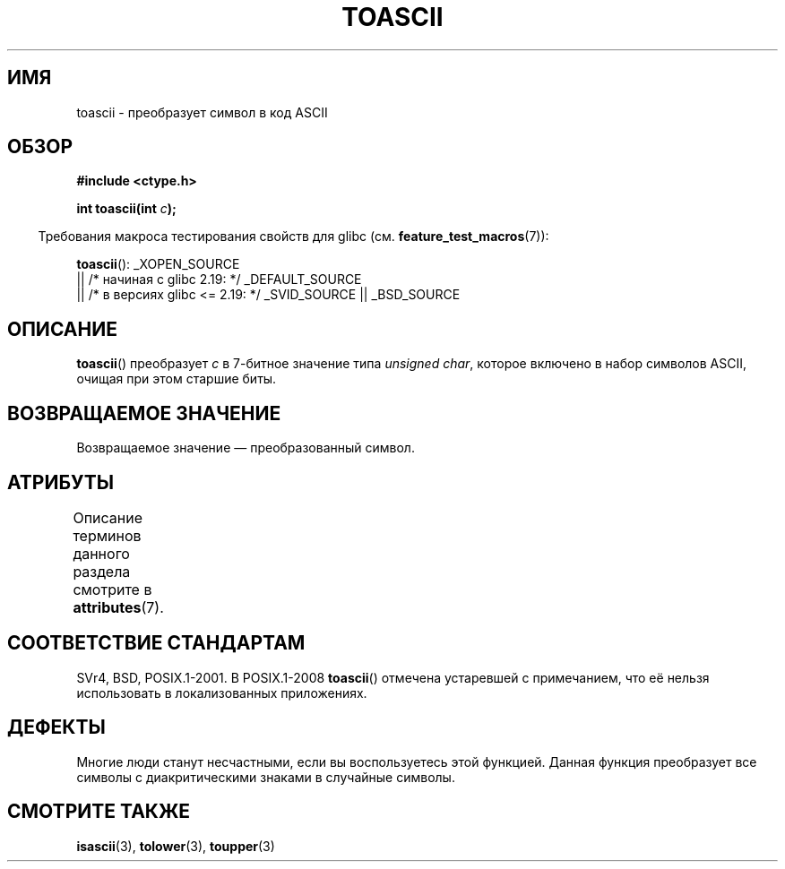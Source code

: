 .\" -*- mode: troff; coding: UTF-8 -*-
.\" Copyright (c) 1995 by Jim Van Zandt <jrv@vanzandt.mv.com>
.\"
.\" %%%LICENSE_START(VERBATIM)
.\" Permission is granted to make and distribute verbatim copies of this
.\" manual provided the copyright notice and this permission notice are
.\" preserved on all copies.
.\"
.\" Permission is granted to copy and distribute modified versions of this
.\" manual under the conditions for verbatim copying, provided that the
.\" entire resulting derived work is distributed under the terms of a
.\" permission notice identical to this one.
.\"
.\" Since the Linux kernel and libraries are constantly changing, this
.\" manual page may be incorrect or out-of-date.  The author(s) assume no
.\" responsibility for errors or omissions, or for damages resulting from
.\" the use of the information contained herein.  The author(s) may not
.\" have taken the same level of care in the production of this manual,
.\" which is licensed free of charge, as they might when working
.\" professionally.
.\"
.\" Formatted or processed versions of this manual, if unaccompanied by
.\" the source, must acknowledge the copyright and authors of this work.
.\" %%%LICENSE_END
.\"
.\" Added BUGS section, aeb, 950919
.\"
.\"*******************************************************************
.\"
.\" This file was generated with po4a. Translate the source file.
.\"
.\"*******************************************************************
.TH TOASCII 3 2016\-03\-15 GNU "Руководство программиста Linux"
.SH ИМЯ
toascii \- преобразует символ в код ASCII
.SH ОБЗОР
.nf
\fB#include <ctype.h>\fP
.PP
\fBint toascii(int \fP\fIc\fP\fB);\fP
.fi
.PP
.in -4n
Требования макроса тестирования свойств для glibc
(см. \fBfeature_test_macros\fP(7)):
.in
.PP
\fBtoascii\fP():
_XOPEN_SOURCE
    || /* начиная с glibc 2.19: */ _DEFAULT_SOURCE
    || /* в версиях glibc <= 2.19: */ _SVID_SOURCE || _BSD_SOURCE
.SH ОПИСАНИЕ
\fBtoascii\fP() преобразует \fIc\fP в 7\-битное значение типа \fIunsigned char\fP,
которое включено в набор символов ASCII, очищая при этом старшие биты.
.SH "ВОЗВРАЩАЕМОЕ ЗНАЧЕНИЕ"
Возвращаемое значение \(em преобразованный символ.
.SH АТРИБУТЫ
Описание терминов данного раздела смотрите в \fBattributes\fP(7).
.TS
allbox;
lb lb lb
l l l.
Интерфейс	Атрибут	Значение
T{
\fBtoascii\fP()
T}	Безвредность в нитях	MT\-Safe
.TE
.SH "СООТВЕТСТВИЕ СТАНДАРТАМ"
SVr4, BSD, POSIX.1\-2001. В POSIX.1\-2008 \fBtoascii\fP() отмечена устаревшей с
примечанием, что её нельзя использовать в локализованных приложениях.
.SH ДЕФЕКТЫ
Многие люди станут несчастными, если вы воспользуетесь этой функцией. Данная
функция преобразует все символы с диакритическими знаками в случайные
символы.
.SH "СМОТРИТЕ ТАКЖЕ"
\fBisascii\fP(3), \fBtolower\fP(3), \fBtoupper\fP(3)
